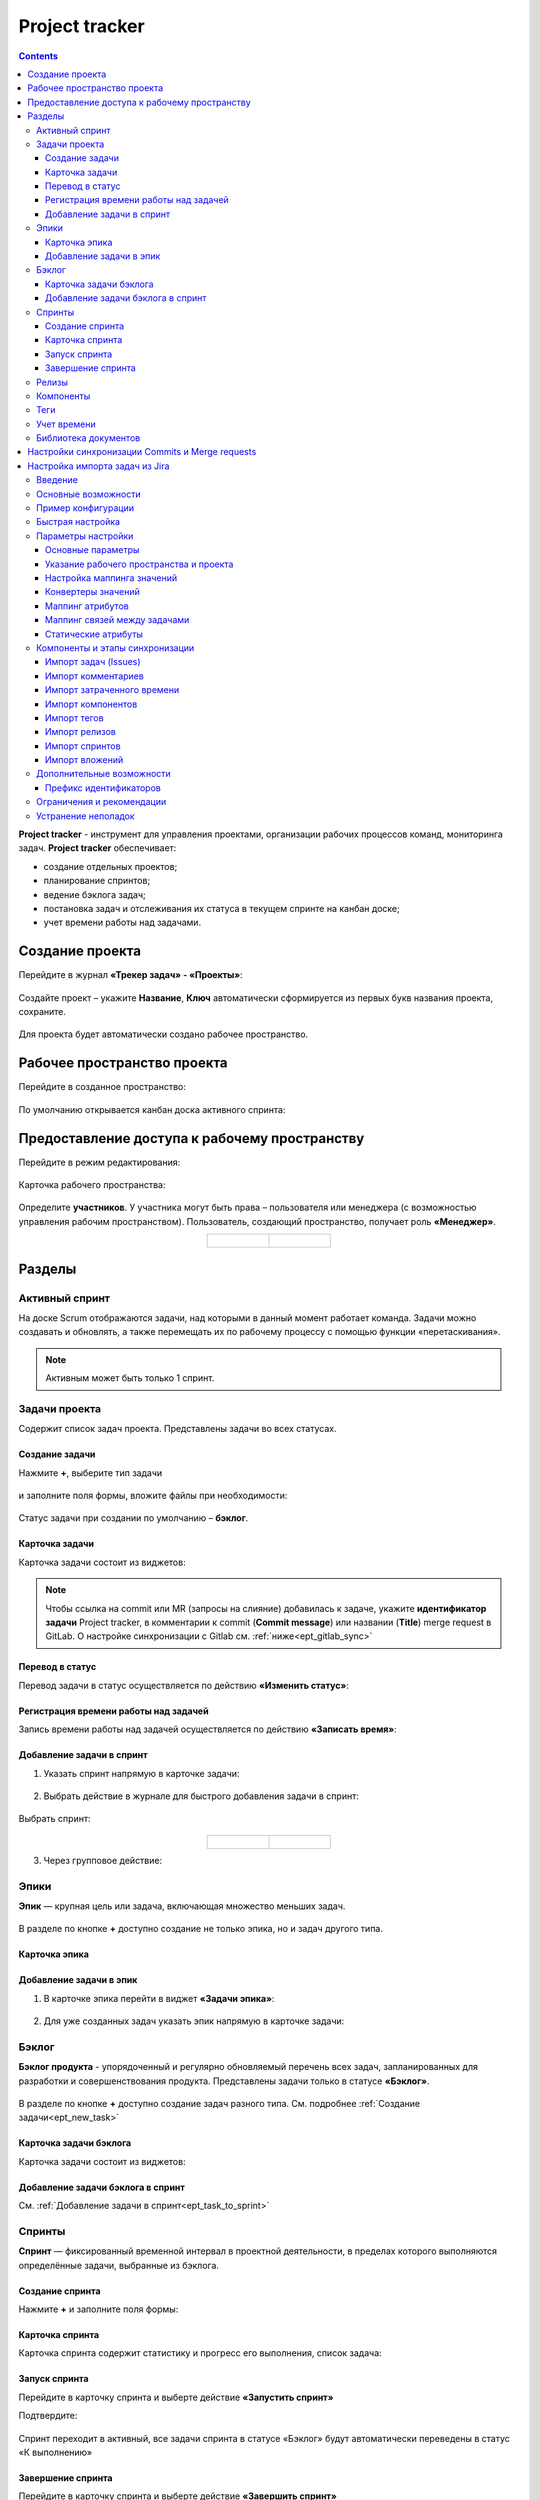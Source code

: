 Project tracker
================

.. _ecos_ept:

.. contents::
    :depth: 4

**Project tracker** - инструмент для управления проектами, организации рабочих процессов команд, мониторинга задач. **Project tracker** обеспечивает:

- создание отдельных проектов;
- планирование спринтов;
- ведение бэклога задач;
- постановка задач и отслеживания их статуса в текущем спринте на канбан доске;
- учет времени работы над задачами.


Создание проекта
-------------------

.. _ept_new_project:

Перейдите в журнал **«Трекер задач» - «Проекты»**:

 .. image:: _static/ept/project_01.png
       :width: 700
       :align: center 

Создайте проект – укажите **Название**, **Ключ** автоматически сформируется из первых букв названия проекта, сохраните.

 .. image:: _static/ept/project_02.png
       :width: 500
       :align: center 

Для проекта будет автоматически создано рабочее пространство.

Рабочее пространство проекта
------------------------------

Перейдите в созданное пространство:

 .. image:: _static/ept/ws_01.png
       :width: 700
       :align: center 

По умолчанию открывается канбан доска активного спринта:

 .. image:: _static/ept/ws_02.png
       :width: 700
       :align: center 

Предоставление доступа к рабочему пространству
-----------------------------------------------

Перейдите в режим редактирования:

 .. image:: _static/ept/ws_03.png
       :width: 700
       :align: center 

Карточка рабочего пространства:

 .. image:: _static/ept/ws_04.png
       :width: 500
       :align: center 

Определите **участников**. У участника могут быть права – пользователя или менеджера (с возможностью управления рабочим пространством).
Пользователь, создающий пространство, получает роль **«Менеджер»**.

.. list-table::
      :widths: 20 20
      :align: center

      * - |

            .. image:: _static/ept/ws_05.png
                  :width: 500
                  :align: center

        - |

            .. image:: _static/ept/ws_06.png
                  :width: 500
                  :align: center


Разделы
--------------

Активный спринт
~~~~~~~~~~~~~~~~~~

На доске Scrum отображаются задачи, над которыми в данный момент работает команда. Задачи можно создавать и обновлять, а также перемещать их по рабочему процессу с помощью функции «перетаскивания».

 .. image:: _static/ept/active_sprint_01.png
       :width: 700
       :align: center 

.. note:: 

    Активным может быть только 1 спринт.

Задачи проекта
~~~~~~~~~~~~~~~~

Содержит список задач проекта. Представлены задачи во всех статусах.

 .. image:: _static/ept/tasks_01.png
       :width: 700
       :align: center 

Создание задачи
""""""""""""""""""

.. _ept_new_task:

Нажмите **+**, выберите тип задачи

 .. image:: _static/ept/backlog_04_0.png
       :width: 600
       :align: center 

и заполните поля формы, вложите файлы при необходимости:

 .. image:: _static/ept/backlog_04.png
       :width: 600
       :align: center 

Статус задачи при создании по умолчанию – **бэклог**.

Карточка задачи
""""""""""""""""""

Карточка задачи состоит из виджетов:

 .. image:: _static/ept/tasks_02.png
       :width: 600
       :align: center 

.. note:: 

    Чтобы ссылка на commit или MR (запросы на слияние) добавилась к задаче, укажите **идентификатор задачи** Project tracker, в комментарии к commit (**Commit message**) или названии (**Title**) merge request в GitLab.
    О настройке синхронизации с Gitlab см. :ref:`ниже<ept_gitlab_sync>`  

Перевод в статус 
""""""""""""""""""

Перевод задачи в статус осуществляется по действию **«Изменить статус»**:

 .. image:: _static/ept/tasks_03.png
       :width: 500
       :align: center 

Регистрация времени работы над задачей
"""""""""""""""""""""""""""""""""""""""

Запись времени работы над задачей осуществляется по действию **«Записать время»**:

 .. image:: _static/ept/tasks_04.png
       :width: 400
       :align: center 

Добавление задачи в спринт
"""""""""""""""""""""""""""

.. _ept_task_to_sprint:

1. Указать спринт напрямую в карточке задачи:

 .. image:: _static/ept/backlog_06.png
       :width: 500
       :align: center 

2. Выбрать действие в журнале для быстрого добавления задачи в спринт:

 .. image:: _static/ept/backlog_03.png
       :width: 700
       :align: center 

Выбрать спринт:

 .. image:: _static/ept/sprint_03.png
       :width: 500
       :align: center 


.. list-table::
      :widths: 20 20
      :align: center

      * - |

            .. image:: _static/ept/sprint_04.png
                  :width: 500
                  :align: center

        - |

            .. image:: _static/ept/sprint_05.png
                  :width: 500
                  :align: center

3. Через групповое действие:

 .. image:: _static/ept/backlog_05.png
       :width: 700
       :align: center 

Эпики
~~~~~~~

**Эпик** — крупная цель или задача, включающая множество меньших задач. 

 .. image:: _static/ept/epic_01.png
       :width: 700
       :align: center 

В разделе по кнопке **+** доступно создание не только эпика, но и задач другого типа.

Карточка эпика
"""""""""""""""

 .. image:: _static/ept/epic_02.png
       :width: 600
       :align: center 

Добавление задачи в эпик
""""""""""""""""""""""""""

1. В карточке эпика перейти в виджет **«Задачи эпика»**:

 .. image:: _static/ept/epic_03.png
       :width: 600
       :align: center 

2. Для уже созданных задач указать эпик напрямую в карточке задачи:

 .. image:: _static/ept/epic_04.png
       :width: 600
       :align: center 

Бэклог
~~~~~~~~

**Бэклог продукта** - упорядоченный и регулярно обновляемый перечень всех задач, запланированных для разработки и совершенствования продукта. Представлены задачи только в статусе **«Бэклог»**.

 .. image:: _static/ept/backlog_01.png
       :width: 700
       :align: center 

В разделе по кнопке **+** доступно создание задач разного типа. См. подробнее :ref:`Создание задачи<ept_new_task>`

Карточка задачи бэклога
""""""""""""""""""""""""""""

Карточка задачи состоит из виджетов:

 .. image:: _static/ept/backlog_02.png
       :width: 600
       :align: center 

Добавление задачи бэклога в спринт
"""""""""""""""""""""""""""""""""""""

См. :ref:`Добавление задачи в спринт<ept_task_to_sprint>`

Спринты
~~~~~~~~

**Спринт** — фиксированный временной интервал в проектной деятельности, в пределах которого выполняются определённые задачи, выбранные из бэклога.

 .. image:: _static/ept/sprint_01.png
       :width: 700
       :align: center 

Создание спринта
"""""""""""""""""""

Нажмите **+** и заполните поля формы:

 .. image:: _static/ept/sprint_02.png
       :width: 500
       :align: center 

Карточка спринта
"""""""""""""""""""

Карточка спринта содержит статистику и прогресс его выполнения, список задача:

 .. image:: _static/ept/sprint_08.png
       :width: 600
       :align: center 

Запуск спринта
"""""""""""""""""""

Перейдите в карточку спринта и выберте действие **«Запустить спринт»**

Подтвердите:

 .. image:: _static/ept/sprint_07.png
       :width: 600
       :align: center 
       
Спринт переходит в активный, все задачи спринта в статусе «Бэклог» будут автоматически переведены в статус «К выполнению»

Завершение спринта
"""""""""""""""""""

Перейдите в карточку спринта и выберте действие **«Завершить спринт»**

.. note:: 

      Если в спринте остались незавершенные задачи, то перед завершением текущего спринта их необходимо перенести в бэклог или другой спринт. 

.. image:: _static/ept/sprint_09.png
      :width: 600
      :align: center 

Релизы
~~~~~~~~

**Релиз** — список готовых версий продукта.

 .. image:: _static/ept/release_01.png
       :width: 700
       :align: center 
 
Карточка релиза:

 .. image:: _static/ept/release_02.png
       :width: 600
       :align: center 

Подробно о функционале см. :ref:`Релизы<ecos-releases>`

Компоненты
~~~~~~~~~~~~~~~~

**Компоненты** выполняют функцию категорий. Они позволяют разделить работу над большим проектом на отдельные части. 

Добавленные в данном разделе компоненты, становятся доступны к выбору при создании задачи.

 .. image:: _static/ept/components_01.png
       :width: 700
       :align: center 
 
Теги
~~~~

**Теги** позволяют классифицировать запросы в свободной форме, менее формально, чем компоненты. 

Добавленные в данном разделе теги, становятся доступны к выбору при создании задачи.

 .. image:: _static/ept/tags_01.png
       :width: 700
       :align: center 
 
Учет времени
~~~~~~~~~~~~~~~~

Функционал, позволяющий отслеживать время, затраченное сотрудником на выполнение конкретной задачи или работу с документом, непосредственно из карточки задачи или документа.

 .. image:: _static/ept/worklog_01.png
       :width: 700
       :align: center 

Подробно о функционале см. :ref:`Учет времени<ecos-worklog>` 

Библиотека документов
~~~~~~~~~~~~~~~~~~~~~~~~

Иерархический интерфейс для сомвестной работы с папками и документами.

 .. image:: _static/ept/doclib_01.png
       :width: 700
       :align: center 
 
В библиотеке доступны:

    - загрузка файлов и папок как по кнопке, так и перетаскиванием.
    - создание документов (текстовых, табличных, презентаций).

Подробно о функционале см. :ref:`Библиотека документов<document_library>`  

Настройки синхронизации Commits и Мerge requests
--------------------------------------------------

Включение данной интеграции позволяет автоматически отображать информацию о коммитах и запросах на слияние из GitLab в карточках задач проекта.

.. _ept_gitlab_sync:

Для запуска синхронизаций commits и merge request необходимо:

1.	Создать в GitLab **Access token**. В профиле GitLab перейти в **User settings -> Access tokens**

 .. image:: _static/ept/git_01.png
       :width: 800
       :align: center 
 
При создании токена обязательно необходимо указать **Select scopes -  read_api**

 .. image:: _static/ept/git_02.png
       :width: 600
       :align: center 
 
Далее скопировать созданный токен:

 .. image:: _static/ept/git_03.png
       :width: 600
       :align: center 

2.	Перейти в **Раздел Администратора → Модель → Секреты** и указать его в Секрете **gitlab-access-token**

 .. image:: _static/ept/git_04.png
       :width: 500
       :align: center 
 
3.	Перейти в **Раздел Администратора → Модель → Конечные точки** настроить конечную точку **gitlab-domain-url**:

-	указать **URL GitLab** – например, https://gitlab.yourcompany.ru
-	выбрать в Данных для аутентификации **Токен доступа Gitlab**

 .. image:: _static/ept/git_05.png
       :width: 500
       :align: center 
 
4.	Перейти в **Раздел Администратора → Интеграция → Camel DSL**, запустить **gitlab-merge-requests-sync** и **gitlab-commits-sync**:

 .. image:: _static/ept/git_06.png
       :width: 600
       :align: center 
 

.. note:: 

      - Синхронизация будет происходить по всем проектам в GitLab, к которым созданный токен имеет доступ
      - Маппинг коммитов и MR к задачам происходит по ключу задачи Project tracker, указанному в комментарии к commit или названии MR в GitLab. То есть, если ключ задачи в Project Tracker равен **PT-1**, то в комментарии к commit или названии MR в GitLab должно быть указано **PT-1**

Подробнее о :ref:`действиях<camel_dsl_actions>`, доступных с Camel DSL.

Настройка импорта задач из Jira
--------------------------------

Введение
~~~~~~~~

Данный раздел описывает настройку синхронизации проектов из Jira в Citeck. Функциональность реализована с использованием Apache Camel DSL и позволяет настраивать гибкие сценарии импорта данных.

Основные возможности
~~~~~~~~~~~~~~~~~~~~

- Импорт задач (issues) из проекта Jira в Citeck;
- Импорт комментариев к задачам;
- Импорт затраченного времени (work logs);
- Импорт компонентов (components);
- Импорт тегов (tags/labels);
- Импорт релизов (releases);
- Импорт спринтов;
- Импорт вложений (attachments);
- Настраиваемое маппирование типов задач, статусов и приоритетов;
- Настраиваемое преобразование атрибутов;
- Импорт связей между задачами.

Пример конфигурации
~~~~~~~~~~~~~~~~~~~~

.. code-block:: yaml

  - route:
      # Пример импорта задач из Jira
      # Проект должен быть создан в Citeck
      id: jira-crm-import
      from:
        uri: "jira-issues:crm-import"
        # Проверьте доступ к jira пользователя, под которым запускается импорт
        parameters:
          delay: 5000
          jiraHost: '{{ecos-endpoint:jira-host/url}}'
          jiraUser: '{{ecos-endpoint:jira-host/credentials/username}}'
          jiraToken: '{{ecos-endpoint:jira-host/credentials/password}}'
          projectKey: "ECOSCRM"
        steps:
          #- to: log:raw-jira-issues?level=INFO&showBody=true
          # Указание workspace и проекта обязательно
          - set-property:
              name: jiraImportedRecordIdPrefix
              constant: "imported-jira"
          - set-property:
              name: _workspace
              constant: "ECOSCRM"
          - set-property:
              name: link-project:project
              constant: "emodel/ept-project@eadfe69d-676a-42a5-b21f-2db7d5fc18bf"
          - set-property:
              name: "valuesMapping"
              constant: >
                {
                  "_type": {
                    "10000": "emodel/type@ept-issue-epic",
                    "10001": "emodel/type@ept-issue-story",
                    "10002": "emodel/type@ept-issue-task",
                    "10003": "emodel/type@ept-issue-subtask",
                    "10004": "emodel/type@ept-issue-bug",
                    "10501": "emodel/type@ept-issue-task",
                    "10500": "emodel/type@ept-issue-story",
                    "10503": "emodel/type@ept-issue-bug"
                  },
                  "priority": {
                    "1": "100_urgent",
                    "2": "200_high",
                    "3": "300_medium",
                    "4": "400_low"
                  },
                  "_status": {
                    "1": "backlog",
                    "10010": "backlog",
                    "3": "in-progress",
                    "10000": "to-do",
                    "10561": "to-do",
                    "10011": "to-do",
                    "10510": "review",
                    "10101": "waiting-for-qa",
                    "10100": "in-qa-review",
                    "10537": "in-qa-review",
                    "10565": "in-qa-review",
                    "10001": "done",
                    "10541": "done",
                    "10530": "on-hold",
                    "10006": "on-hold",
                    "10531": "on-hold"
                  },
                  "resolution": {
                    "10000": "emodel/ept-issue-resolution@done",
                    "10001": "emodel/ept-issue-resolution@wont-do",
                    "10002": "emodel/ept-issue-resolution@duplicate",
                    "10003": "emodel/ept-issue-resolution@cannot-reproduce",
                    "10400": "emodel/ept-issue-resolution@cannot-reproduce"
                  }
                }
          - set-property:
              name: "valuesConverter"
              constant: >
                {
                  "description": "jiraRenderedFieldToTextArea",
                  "_created": "jiraDateToInstant",
                  "_modified": "jiraDateToInstant",
                  "endDate": "jiraDateToInstant",
                  "reporter": "emailToPersonRef",
                  "implementer": "emailToPersonRef",
                  "epicLink": "issueKeyToRef",
                  "remainingEstimateMills": "secondsToMills"
                }
          - set-property:
              name: "attributesMapping"
              # Json path to EPT field
              constant: >
                {
                  "fields.issuetype.id": "_type",
                  "fields.priority.id": "priority",
                  "fields.summary": "summary",
                  "fields.description": "description",
                  "fields.resolution.id": "resolution",
                  "fields.labels": "tags",
                  "fields.resolutiondate": "endDate",
                  "fields.status.id": "_status",
                  "fields.reporter.emailAddress": "reporter",
                  "fields.assignee.emailAddress": "implementer",
                  "fields.timetracking.originalEstimate": "estimatedWorks",
                  "fields.timetracking.remainingEstimateSeconds": "remainingEstimateMills",
                  "fields.created": "_created",
                  "fields.updated": "_modified",
                  "fields.customfield_10002": "epicLink"
                }
          - set-property:
              name: "staticAttributes"
              constant: >
                {
                  "__disableAudit": true
                }
          - set-property:
              name: "linksMapping"
              constant: >
                {
                  "10000": "issue-links:blocker",
                  "10001": "issue-links:clone",
                  "10002": "issue-links:duplicate",
                  "10300": "issue-links:problem",
                  "10003": "issue-links:relates"
                }
          - split:
              expression:
                simple: "${body}"
              steps:
                - set-property:
                    name: "originalIssue"
                    simple: "${body}"
                # Трансформация метаданных jira в поля ept
                - to:
                    uri: "transform-jira-issue:crm-import"
                    parameters:
                      jiraHost: '{{ecos-endpoint:jira-host/url}}'
                      jiraUser: '{{ecos-endpoint:jira-host/credentials/username}}'
                      jiraToken: '{{ecos-endpoint:jira-host/credentials/password}}'
                - to: log:transformed-issue?level=INFO&showBody=true
                # Создание ept задачи через records
                - to: "ecos-records-mutate:?sourceId=emodel/ept-issue"
                #- to: log:created-record?level=INFO&showHeaders=true

                - set-header:
                    name: eptIssueRef
                    simple: "${header.recordsMutated[0]}"

                - step:
                    id: import-comments
                    steps:
                      - set-body:
                          simple: "${exchangeProperty.originalIssue}"
                      - set-header:
                          name: commentLinkToRecord
                          simple: "${header.eptIssueRef}"
                      - to: "transform-jira-comment:crm-import"
                      - to: "ecos-records-mutate:?sourceId=emodel/comment"
                      #- to: log:importcomments?level=INFO&showBody=true

                - step:
                    id: import-components
                    steps:
                      - set-body:
                          simple: "${exchangeProperty.originalIssue}"
                      - set-header:
                          name: eptIssueRef
                          simple: "${header.eptIssueRef}"
                      - to: "import-jira-component:crm-import"
                      #- to: log:importcomponents?level=INFO&showBody=true

                - step:
                    id: import-jira-tags
                    steps:
                        - set-body:
                            simple: "${exchangeProperty.originalIssue}"
                        - set-header:
                            name: eptIssueRef
                            simple: "${header.eptIssueRef}"
                        - to: "import-jira-tags:crm-import"
                        #- to: log:importtags?level=INFO&showBody=true

                - step:
                    id: import-releases
                    steps:
                      - set-body:
                          simple: "${exchangeProperty.originalIssue}"
                      - set-header:
                          name: eptIssueRef
                          simple: "${header.eptIssueRef}"
                      - to:
                          uri: "import-jira-releases:crm-import"
                          parameters:
                            jiraHost: "{{ecos-endpoint:jira-host/url}}"
                            jiraUser: "{{ecos-endpoint:jira-host/credentials/username}}"
                            jiraToken: "{{ecos-endpoint:jira-host/credentials/password}}"
                      #- to: log:importreleases?level=INFO&showBody=true

                - step:
                    # Если настроен плагин 2FA для Jira, то в нем нужно отключить принудительный
                    # 2FA для url /secure/attachment
                    id: import-attachments
                    steps:
                      - set-body:
                          simple: "${exchangeProperty.originalIssue}"
                      - set-header:
                          name: eptIssueRef
                          simple: "${header.eptIssueRef}"
                      - to:
                          uri: "import-jira-attachment:crm-import"
                          parameters:
                            jiraHost: "{{ecos-endpoint:jira-host/url}}"
                            jiraUser: "{{ecos-endpoint:jira-host/credentials/username}}"
                            jiraToken: "{{ecos-endpoint:jira-host/credentials/password}}"
                      #- to: log:importattachments?level=INFO&showBody=true

                - step:
                    id: import-sprint
                    steps:
                      - set-body:
                          simple: "${exchangeProperty.originalIssue}"
                      - set-header:
                          name: eptIssueRef
                          simple: "${header.eptIssueRef}"
                      - to:
                          uri: "import-jira-sprint:crm-import"
                          parameters:
                            # Поле в jira, в котором хранится спринт
                            sprintFieldId: "customfield_10006"
                      #- to: log:importsprint?level=INFO&showBody=true

                - step:
                    id: import-work-logs
                    steps:
                      - set-body:
                          simple: "${exchangeProperty.originalIssue}"
                      - set-header:
                          name: worklogLinkToRecord
                          simple: "${header.eptIssueRef}"
                      - to: "transform-jira-worklog:crm-import"
                      #- to: log:transformworklog?level=INFO&showBody=true
                      - to: "ecos-records-mutate:?sourceId=emodel/ecos-time-tracking-type"
                      #- to: log:importworklogs?level=INFO&showBody=true



Быстрая настройка
~~~~~~~~~~~~~~~~~~

1. :ref:`Создайте проект<ept_new_project>` в Citeck. После этого должно создаться рабочее пространство проекта.
2. В jira создайте пользователя для импорта задач, получите его токен или пароль.
3. В журнале **Конечные точки** (Раздел Администратора → Модель) создайте конечную точку, заполните URL, данные для аутентификации с типом Basic.
4. В журнале **Camel DSL** (Раздел Администратора → Интеграция ) создайте маршрут с контекстом на основе примера выше. Обязательно укажите параметры подключения к Jira, ``_workspace`` и ``link-link-project:project``.
5. Логи импорта доступны в журнале **Журнал синхронизаций** (Раздел Администратора → Интеграция).
6. Посмотреть состояние импорта, сбросить его можно в журнале **Состояние синхронизации** (Раздел Администратора → Интеграция).
7. После того, как задачи импортированы, выключите маршрут.
8. Скорректируйте генератор счетчика задач. Для этого необходимо выполнить скрипт в консоли браузера:

.. code-block:: javascript

      const record = Records.get("emodel/num-template-action@");
      record.att("type", "set-next-number");
      record.att("args",
      {
            "templateRef": "emodel/num-template@ept-issue-num-template",
            "counterKey": "emodel/ept-project@767a669f-8455-4cf3-b43f-75b66c6eeb8f",
            "nextNumber": 39
      })
      record.save();

``"nextNumber": 39`` - следующий номер задачи, который будет присвоен при создании новой задачи.
``"counterKey": "emodel/ept-project@767a669f-8455-4cf3-b43f-75b66c6eeb8f"`` - recordRef проекта, аналогичный полю ``link-project:project`` в маршруте импорта.

Параметры настройки
~~~~~~~~~~~~~~~~~~~~~~

Основные параметры
"""""""""""""""""""

- **jiraHost** - URL сервера Jira
- **jiraUser** - Имя пользователя для подключения к Jira
- **jiraToken** - Токен или пароль пользователя для подключения к Jira
- **projectKey** - Ключ проекта в Jira для импорта
- **delay** - Интервал проверки новых задач в миллисекундах


Указание рабочего пространства и проекта
"""""""""""""""""""""""""""""""""""""""""

Для корректной работы импорта обязательно необходимо указать рабочее пространство и проект в Citeck:

.. code-block:: yaml

    - set-property:
        name: _workspace
        constant: "ECOSCRM" # id рабочего пространства
    - set-property:
        name: link-project:project
        constant: "emodel/ept-project@eadfe69d-676a-42a5-b21f-2db7d5fc18bf" # recordRef проекта, должен быть связан с рабочим пространством


Настройка маппинга значений
""""""""""""""""""""""""""""

``valuesMapping`` позволяет указать соответствие значений из Jira значениям в Citeck:

.. code-block:: json

    {
      "_type": {
        "10000": "emodel/type@ept-issue-epic",
        "10001": "emodel/type@ept-issue-story",
        "10002": "emodel/type@ept-issue-task",
        "10003": "emodel/type@ept-issue-subtask",
        "10004": "emodel/type@ept-issue-bug"
      },
      "priority": {
        "1": "100_urgent",
        "2": "200_high",
        "3": "300_medium",
        "4": "400_low"
      },
      "_status": {
        "1": "backlog",
        "10010": "backlog",
        "3": "in-progress"
      }
    }

Конвертеры значений
"""""""""""""""""""

``valuesConverter`` определяет преобразование значений полей из формата Jira в формат Citeck:

.. code-block:: json

    {
      "description": "jiraRenderedFieldToTextArea",
      "_created": "jiraDateToInstant",
      "_modified": "jiraDateToInstant",
      "endDate": "jiraDateToInstant",
      "reporter": "emailToPersonRef",
      "implementer": "emailToPersonRef",
      "epicLink": "issueKeyToRef",
      "remainingEstimateMills": "secondsToMills"
    }

Доступные конвертеры:

- **jiraRenderedFieldToTextArea** - преобразует отрендеренное HTML-содержимое поля Jira в формат TextArea для Citeck, сохраняя форматирование и ссылки
- **jiraDateToInstant** - преобразует дату из формата Jira в формат Instant для Citeck
- **emailToPersonRef** - преобразует email-адрес пользователя Jira в ссылку на пользователя в Citeck
- **issueKeyToRef** - преобразует ключ задачи Jira (например, ECOSCRM-123) в ссылку на соответствующую задачу в Citeck
- **secondsToMills** - преобразует время в секундах в миллисекунды для корректного отображения в Citeck

Маппинг атрибутов
"""""""""""""""""

``attributesMapping`` определяет соответствие полей Jira атрибутам сущностей в Citeck:

.. code-block:: json

    {
      "fields.issuetype.id": "_type",
      "fields.priority.id": "priority",
      "fields.summary": "summary",
      "fields.description": "description",
      "fields.resolution.id": "resolution",
      "fields.labels": "tags",
      "fields.resolutiondate": "endDate",
      "fields.status.id": "_status",
      "fields.reporter.emailAddress": "reporter",
      "fields.assignee.emailAddress": "implementer",
      "fields.timetracking.originalEstimate": "estimatedWorks",
      "fields.timetracking.remainingEstimateSeconds": "remainingEstimateMills",
      "fields.created": "_created",
      "fields.updated": "_modified",
      "fields.customfield_10002": "epicLink"
    }

Маппинг связей между задачами
"""""""""""""""""""""""""""""

``linksMapping`` определяет соответствие типов связей между задачами в Jira типам связей в Citeck:

.. code-block:: json

    {
      "10000": "issue-links:blocker",
      "10001": "issue-links:clone",
      "10002": "issue-links:duplicate",
      "10300": "issue-links:problem",
      "10003": "issue-links:relates"
    }

Статические атрибуты
"""""""""""""""""""""

``staticAttributes`` позволяет указать атрибуты, которые будут добавлены ко всем импортируемым сущностям:

.. code-block:: json

    {
      "__disableAudit": true
    }

Для корректного установаления атрибутов ``_created``, ``_modified`` и т.д. необходимо указать ``__disableAudit: true``

Компоненты и этапы синхронизации
~~~~~~~~~~~~~~~~~~~~~~~~~~~~~~~~~

Импорт задач (Issues)
"""""""""""""""""""""

Основной компонент синхронизации, выполняет загрузку задач из Jira и их преобразование в сущности Citeck. Для работы использует **JiraIssuesComponent** и **TransformJiraIssueComponent**.

Импорт комментариев
"""""""""""""""""""

Компонент **TransformJiraCommentComponent** импортирует комментарии к задачам из Jira в Citeck, сохраняя их как связанные записи с типом ``"emodel/type@ecos-comment"``.

Импорт затраченного времени
"""""""""""""""""""""""""""

Компонент **TransformJiraWorkLogComponent** импортирует записи о затраченном времени (work logs) из Jira в Citeck, сохраняя их как сущности с типом ``"emodel/type@ecos-time-tracking-type"``.

Импорт компонентов
"""""""""""""""""""

Компонент **ImportJiraComponentComponent** импортирует компоненты, присвоенные задачам в Jira.

Импорт тегов
"""""""""""""

Компонент **ImportJiraTagsComponent** импортирует метки (labels) из Jira, преобразуя их в теги Citeck.

Импорт релизов
"""""""""""""""

Компонент **ImportJiraReleasesComponent** импортирует информацию о релизах (fixVersions и affectedVersions) из Jira в Citeck.

Импорт спринтов
"""""""""""""""

Компонент **ImportJiraSprintComponent** импортирует информацию о спринтах, к которым отнесены задачи в Jira.

Импорт вложений
"""""""""""""""

Компонент **ImportJiraAttachmentComponent** загружает вложения задач из Jira и импортирует их в Citeck.

Дополнительные возможности
~~~~~~~~~~~~~~~~~~~~~~~~~~

Префикс идентификаторов
"""""""""""""""""""""""

Для уникальной идентификации импортированных записей можно задать префикс через свойство ``jiraImportedRecordIdPrefix``:

.. code-block:: yaml

    - set-property:
        name: jiraImportedRecordIdPrefix
        constant: "imported-jira"

Все созданные записи в рамках импорта будут использовать данные префикс, обратите внимание, если импорт будет выполняться несколько раз, то существующие записи будут обновлены, а новые созданы.

Если необходимо запустить импорт заново, то можно сбросить состояние импорта в журнале **Состояние синхронизации** (Раздел Администратора → Интеграция).

Ограничения и рекомендации
~~~~~~~~~~~~~~~~~~~~~~~~~~

1. Перед настройкой импорта убедитесь, что пользователь Jira имеет необходимые права доступа к проекту.
2. При использовании двухфакторной аутентификации в Jira необходимо использовать API-токен вместо пароля.
3. Для импорта вложений может потребоваться отключение принудительной 2FA для URL ``/secure/attachment`` в настройках Jira.
4. Рекомендуется начинать с небольшого набора задач для проверки корректности импорта.
5. При импорте большого количества задач рекомендуется увеличить значение параметра ``delay``.
6. Убедитесь, что корректно указаны ``_workspace`` и ``link-project:project``.

Устранение неполадок
~~~~~~~~~~~~~~~~~~~~

1. **Проблема**: Задачи не импортируются
   
   **Решение**: Проверьте правильность указания jiraHost, jiraUser, jiraToken и projectKey

2. **Проблема**: Не импортируются вложения
   
   **Решение**: Проверьте настройки двухфакторной аутентификации в Jira для URL ``/secure/attachment``

3. **Проблема**: Неверное маппирование типов/статусов
   
   **Решение**: Проверьте значения ID в Jira и обновите соответствующую секцию valuesMapping

4. **Проблема**: Ошибка "Value mapping for field does not contain value"
   
   **Решение**: Добавьте отсутствующее значение в соответствующую секцию valuesMapping 

